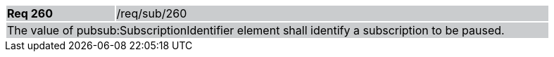 [width="90%",cols="20%,80%"]
|===
|*Req 260* {set:cellbgcolor:#CACCCE}|/req/sub/260
2+|The value of pubsub:SubscriptionIdentifier element shall identify a subscription to be paused.
|===
